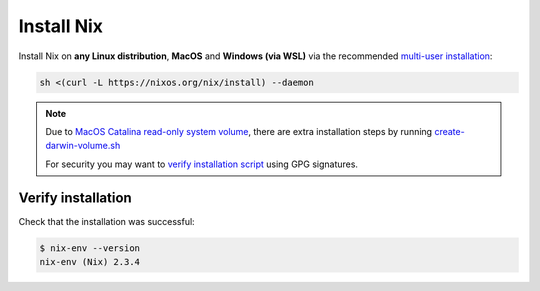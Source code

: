 .. _install-nix:

Install Nix
===========

Install Nix on **any Linux distribution**, **MacOS** and **Windows (via WSL)**
via the recommended `multi-user installation <https://nixos.org/nix/manual/#chap-installation>`_:

.. code:: bash

   sh <(curl -L https://nixos.org/nix/install) --daemon

.. note:: 

  Due to `MacOS Catalina read-only system volume <https://github.com/NixOS/nix/issues/2925>`_,
  there are extra installation steps by running `create-darwin-volume.sh <https://github.com/NixOS/nix/pull/3212>`_
  
  For security you may want to `verify installation script`_ using GPG signatures.

Verify installation
-------------------

Check that the installation was successful:

.. code:: bash

   $ nix-env --version
   nix-env (Nix) 2.3.4

.. _verify installation script: https://nixos.org/download.html#nix-verify-installation
